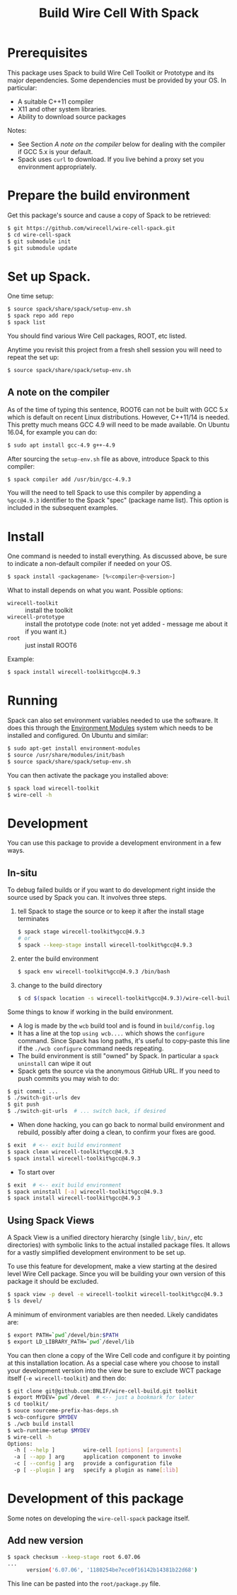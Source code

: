 #+TITLE: Build Wire Cell With Spack

* Prerequisites

This package uses Spack to build Wire Cell Toolkit or Prototype and its major dependencies.
Some dependencies must be provided by your OS.  In particular:

- A suitable C++11 compiler 
- X11 and other system libraries.
- Ability to download source packages

Notes:

 - See Section [[A note on the compiler]] below for dealing with the compiler if GCC 5.x is your default.
 - Spack uses =curl= to download.  If you live behind a proxy set you environment appropriately.

* Prepare the build environment

Get this package's source and cause a copy of Spack to be retrieved:

#+BEGIN_SRC sh
  $ git https://github.com/wirecell/wire-cell-spack.git
  $ cd wire-cell-spack
  $ git submodule init
  $ git submodule update
#+END_SRC

* Set up Spack.

One time setup:

#+BEGIN_SRC sh
  $ source spack/share/spack/setup-env.sh
  $ spack repo add repo
  $ spack list
#+END_SRC

You should find various Wire Cell packages, ROOT, etc listed.

Anytime you revisit this project from a fresh shell session you will need to repeat the set up:

#+BEGIN_SRC sh
  $ source spack/share/spack/setup-env.sh
#+END_SRC

** A note on the compiler

As of the time of typing this sentence, ROOT6 can not be built with GCC 5.x which is default on recent Linux distributions.
However, C++11/14 is needed.  
This pretty much means GCC 4.9 will need to be made available.  
On Ubuntu 16.04, for example you can do:

#+BEGIN_SRC sh
  $ sudo apt install gcc-4.9 g++-4.9
#+END_SRC

After sourcing the =setup-env.sh= file as above, introduce Spack to this compiler:

#+BEGIN_SRC sh
  $ spack compiler add /usr/bin/gcc-4.9.3
#+END_SRC

You will the need to tell Spack to use this compiler by appending a =%gcc@4.9.3= identifier to the Spack "spec" (package name list).
This option is included in the subsequent examples.

* Install

One command is needed to install everything.  As discussed above, be sure to indicate a non-default compiler if needed on your OS.

#+BEGIN_SRC sh
  $ spack install <packagename> [%<compiler>@<version>]
#+END_SRC

What to install depends on what you want.  Possible options:

- =wirecell-toolkit= :: install the toolkit
- =wirecell-prototype= :: install the prototype code (note: not yet added - message me about it if you want it.)
- =root= ::  just install ROOT6 

Example:
#+BEGIN_SRC sh
  $ spack install wirecell-toolkit%gcc@4.9.3
#+END_SRC


* Running 

Spack can also set environment variables needed to use the software.  
It does this through the [[http://modules.sf.net/][Environment Modules]] system which needs to be installed and configured.  
On Ubuntu and similar:

#+BEGIN_SRC sh
  $ sudo apt-get install environment-modules
  $ source /usr/share/modules/init/bash 
  $ source spack/share/spack/setup-env.sh
#+END_SRC

You can then activate the package you installed above:

#+BEGIN_SRC sh
  $ spack load wirecell-toolkit
  $ wire-cell -h
#+END_SRC


* Development

You can use this package to provide a development environment in a few ways.

** In-situ

To debug failed builds or if you want to do development right inside the source used by Spack you can.  It involves three steps. 

1) tell Spack to stage the source or to keep it after the install stage terminates
 #+BEGIN_SRC sh
  $ spack stage wirecell-toolkit%gcc@4.9.3
  # or
  $ spack --keep-stage install wirecell-toolkit%gcc@4.9.3
 #+END_SRC
2) enter the build environment
 #+BEGIN_SRC sh
  $ spack env wirecell-toolkit%gcc@4.9.3 /bin/bash
 #+END_SRC
3) change to the build directory
 #+BEGIN_SRC sh
  $ cd $(spack location -s wirecell-toolkit%gcc@4.9.3)/wire-cell-build/
 #+END_SRC

Some things to know if working in the build environment.

- A log is made by the =wcb= build tool and is found in =build/config.log=
- It has a line at the top =using wcb....= which shows the =configure= command.  Since Spack has long paths, it's useful to copy-paste this line if the =./wcb configure= command needs repeating.
- The build environment is still "owned" by Spack.  In particular a =spack uninstall= can wipe it out
- Spack gets the source via the anonymous GitHub URL.  If you need to push commits you may wish to do:

#+BEGIN_SRC sh
  $ git commit ...
  $ ./switch-git-urls dev
  $ git push
  $ ./switch-git-urls  # ... switch back, if desired
#+END_SRC

- When done hacking, you can go back to normal build environment and rebuild, possibly after doing a clean, to confirm your fixes are good.

#+BEGIN_SRC sh
  $ exit  # <-- exit build environment
  $ spack clean wirecell-toolkit%gcc@4.9.3
  $ spack install wirecell-toolkit%gcc@4.9.3
#+END_SRC

- To start over 

#+BEGIN_SRC sh
  $ exit  # <-- exit build environment
  $ spack uninstall [-a] wirecell-toolkit%gcc@4.9.3
  $ spack install wirecell-toolkit%gcc@4.9.3
#+END_SRC


** Using Spack Views

A Spack View is a unified directory hierarchy (single =lib/=, =bin/=, etc directories) with symbolic links to the actual installed package files.  It allows for a vastly simplified development environment to be set up.

To use this feature for development, make a view starting at the desired level Wire Cell package.  Since you will be building your own version of this package it should be excluded.

#+BEGIN_SRC sh
  $ spack view -p devel -e wirecell-toolkit wirecell-toolkit%gcc@4.9.3
  $ ls devel/
#+END_SRC 

A minimum of environment variables are then needed.  Likely candidates are:

#+BEGIN_SRC sh
  $ export PATH=`pwd`/devel/bin:$PATH
  $ export LD_LIBRARY_PATH=`pwd`/devel/lib
#+END_SRC

You can then clone a copy of the Wire Cell code and configure it by pointing at this installation location.  As a special case where you choose to install your development version into the view be sure to exclude WCT package itself (=-e wirecell-toolkit=) and then do:

#+BEGIN_SRC sh
  $ git clone git@github.com:BNLIF/wire-cell-build.git toolkit
  $ export MYDEV=`pwd`/devel  # <-- just a bookmark for later
  $ cd toolkit/
  $ souce sourceme-prefix-has-deps.sh
  $ wcb-configure $MYDEV
  $ ./wcb build install
  $ wcb-runtime-setup $MYDEV
  $ wire-cell -h
  Options:
    -h [ --help ]         wire-cell [options] [arguments]
    -a [ --app ] arg      application component to invoke
    -c [ --config ] arg   provide a configuration file
    -p [ --plugin ] arg   specify a plugin as name[:lib]
#+END_SRC

* Development of this package

Some notes on developing the =wire-cell-spack= package itself.

** Add new version

#+BEGIN_SRC sh
$ spack checksum --keep-stage root 6.07.06
...
      version('6.07.06', '1180254be7ece0f16142b14381b22d68')
#+END_SRC

This line can be pasted into the =root/package.py= file.


